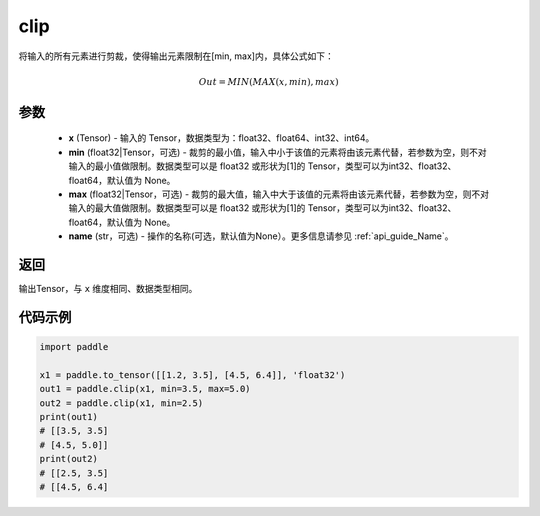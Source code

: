.. _cn_api_tensor_clip:

clip
-------------------------------

.. py:function:: paddle.clip(x, min=None, max=None, name=None)




将输入的所有元素进行剪裁，使得输出元素限制在[min, max]内，具体公式如下：

.. math::

        Out = MIN(MAX(x, min), max) 

参数
::::::::::::

    - **x** (Tensor) - 输入的 Tensor，数据类型为：float32、float64、int32、int64。
    - **min** (float32|Tensor，可选) - 裁剪的最小值，输入中小于该值的元素将由该元素代替，若参数为空，则不对输入的最小值做限制。数据类型可以是 float32 或形状为[1]的 Tensor，类型可以为int32、float32、float64，默认值为 None。
    - **max** (float32|Tensor，可选) - 裁剪的最大值，输入中大于该值的元素将由该元素代替，若参数为空，则不对输入的最大值做限制。数据类型可以是 float32 或形状为[1]的 Tensor，类型可以为int32、float32、float64，默认值为 None。
    - **name** (str，可选) - 操作的名称(可选，默认值为None）。更多信息请参见 :ref:`api_guide_Name`。

返回
::::::::::::
输出Tensor，与 ``x`` 维度相同、数据类型相同。

代码示例
::::::::::::

.. code-block:: python

    import paddle

    x1 = paddle.to_tensor([[1.2, 3.5], [4.5, 6.4]], 'float32')
    out1 = paddle.clip(x1, min=3.5, max=5.0)
    out2 = paddle.clip(x1, min=2.5)
    print(out1)
    # [[3.5, 3.5]
    # [4.5, 5.0]]
    print(out2)
    # [[2.5, 3.5]
    # [[4.5, 6.4]
